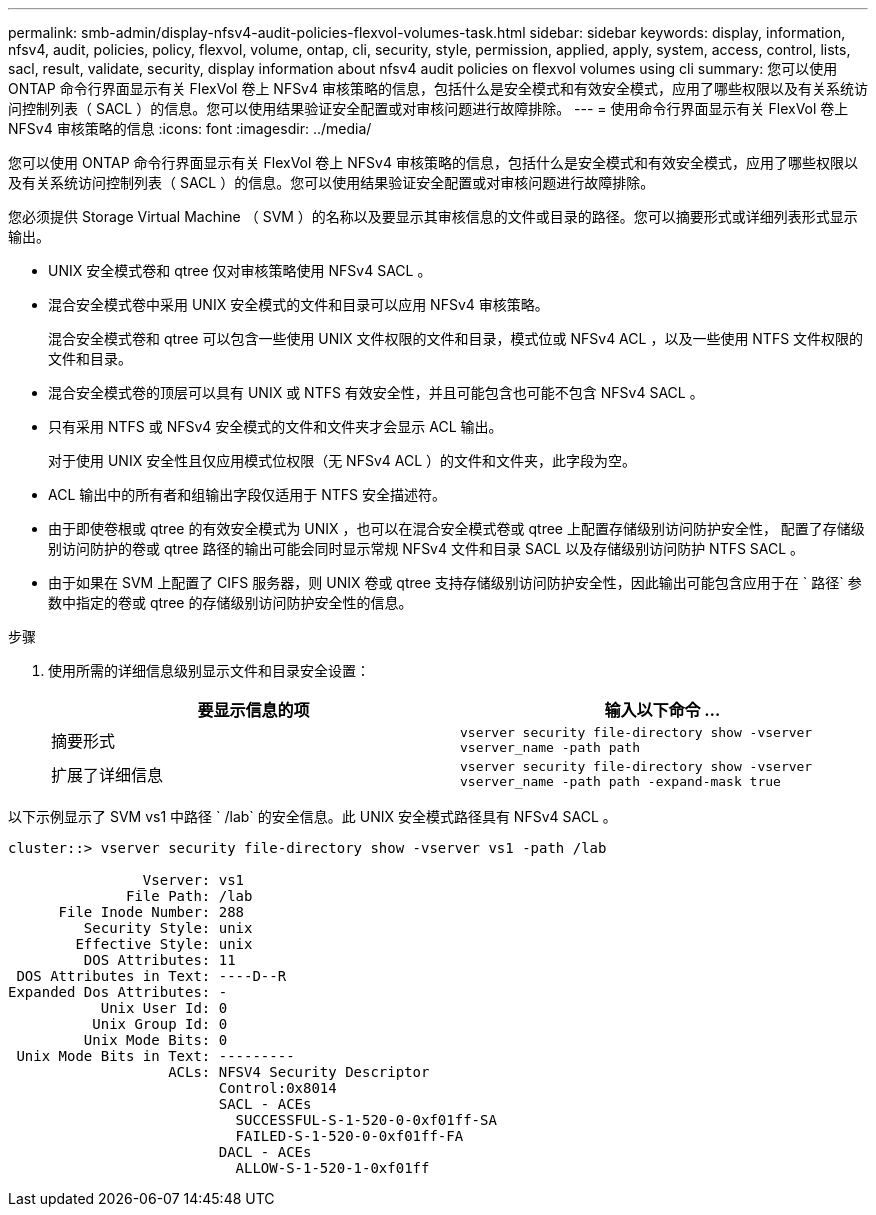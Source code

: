 ---
permalink: smb-admin/display-nfsv4-audit-policies-flexvol-volumes-task.html 
sidebar: sidebar 
keywords: display, information, nfsv4, audit, policies, policy, flexvol, volume, ontap, cli, security, style, permission, applied, apply, system, access, control, lists, sacl, result, validate, security, display information about nfsv4 audit policies on flexvol volumes using cli 
summary: 您可以使用 ONTAP 命令行界面显示有关 FlexVol 卷上 NFSv4 审核策略的信息，包括什么是安全模式和有效安全模式，应用了哪些权限以及有关系统访问控制列表（ SACL ）的信息。您可以使用结果验证安全配置或对审核问题进行故障排除。 
---
= 使用命令行界面显示有关 FlexVol 卷上 NFSv4 审核策略的信息
:icons: font
:imagesdir: ../media/


[role="lead"]
您可以使用 ONTAP 命令行界面显示有关 FlexVol 卷上 NFSv4 审核策略的信息，包括什么是安全模式和有效安全模式，应用了哪些权限以及有关系统访问控制列表（ SACL ）的信息。您可以使用结果验证安全配置或对审核问题进行故障排除。

您必须提供 Storage Virtual Machine （ SVM ）的名称以及要显示其审核信息的文件或目录的路径。您可以摘要形式或详细列表形式显示输出。

* UNIX 安全模式卷和 qtree 仅对审核策略使用 NFSv4 SACL 。
* 混合安全模式卷中采用 UNIX 安全模式的文件和目录可以应用 NFSv4 审核策略。
+
混合安全模式卷和 qtree 可以包含一些使用 UNIX 文件权限的文件和目录，模式位或 NFSv4 ACL ，以及一些使用 NTFS 文件权限的文件和目录。

* 混合安全模式卷的顶层可以具有 UNIX 或 NTFS 有效安全性，并且可能包含也可能不包含 NFSv4 SACL 。
* 只有采用 NTFS 或 NFSv4 安全模式的文件和文件夹才会显示 ACL 输出。
+
对于使用 UNIX 安全性且仅应用模式位权限（无 NFSv4 ACL ）的文件和文件夹，此字段为空。

* ACL 输出中的所有者和组输出字段仅适用于 NTFS 安全描述符。
* 由于即使卷根或 qtree 的有效安全模式为 UNIX ，也可以在混合安全模式卷或 qtree 上配置存储级别访问防护安全性， 配置了存储级别访问防护的卷或 qtree 路径的输出可能会同时显示常规 NFSv4 文件和目录 SACL 以及存储级别访问防护 NTFS SACL 。
* 由于如果在 SVM 上配置了 CIFS 服务器，则 UNIX 卷或 qtree 支持存储级别访问防护安全性，因此输出可能包含应用于在 ` 路径` 参数中指定的卷或 qtree 的存储级别访问防护安全性的信息。


.步骤
. 使用所需的详细信息级别显示文件和目录安全设置：
+
|===
| 要显示信息的项 | 输入以下命令 ... 


 a| 
摘要形式
 a| 
`vserver security file-directory show -vserver vserver_name -path path`



 a| 
扩展了详细信息
 a| 
`vserver security file-directory show -vserver vserver_name -path path -expand-mask true`

|===


以下示例显示了 SVM vs1 中路径 ` /lab` 的安全信息。此 UNIX 安全模式路径具有 NFSv4 SACL 。

[listing]
----
cluster::> vserver security file-directory show -vserver vs1 -path /lab

                Vserver: vs1
              File Path: /lab
      File Inode Number: 288
         Security Style: unix
        Effective Style: unix
         DOS Attributes: 11
 DOS Attributes in Text: ----D--R
Expanded Dos Attributes: -
           Unix User Id: 0
          Unix Group Id: 0
         Unix Mode Bits: 0
 Unix Mode Bits in Text: ---------
                   ACLs: NFSV4 Security Descriptor
                         Control:0x8014
                         SACL - ACEs
                           SUCCESSFUL-S-1-520-0-0xf01ff-SA
                           FAILED-S-1-520-0-0xf01ff-FA
                         DACL - ACEs
                           ALLOW-S-1-520-1-0xf01ff
----